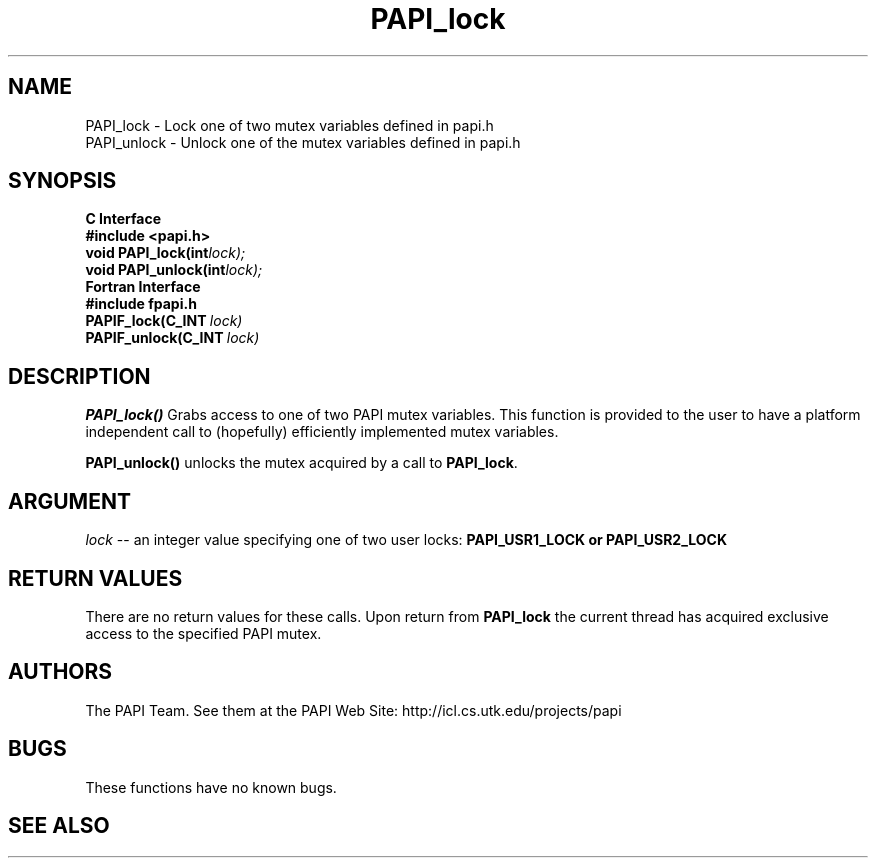 .\" $Id$
.TH "PAPI_lock" 3 "November, 2003" "PAPI Programmer's Reference" "PAPI"

.SH NAME
PAPI_lock \- Lock one of two mutex variables defined in papi.h
 PAPI_unlock \- Unlock one of the mutex variables defined in papi.h

.SH SYNOPSIS
.B C Interface
.nf
.B #include <papi.h>
.BI void\ PAPI_lock(int lock);
.BI void\ PAPI_unlock(int lock);
.fi
.B Fortran Interface
.nf
.B #include "fpapi.h"
.BI PAPIF_lock(C_INT\  lock)
.BI PAPIF_unlock(C_INT\  lock)
.fi

.SH DESCRIPTION
.B "PAPI_lock()"
Grabs access to one of two PAPI mutex variables. This function is provided to the 
user to have a platform independent call to  (hopefully) efficiently
implemented mutex variables.
.LP
.B "PAPI_unlock()"
unlocks the mutex acquired by a call to
.BR PAPI_lock .

.SH ARGUMENT
.I lock
--  an integer value specifying one of two user locks: 
.B "PAPI_USR1_LOCK" or "PAPI_USR2_LOCK"

.SH RETURN VALUES
There are no return values for these calls. Upon return from
.B PAPI_lock
the current thread has acquired exclusive access to the specified PAPI mutex.

.SH AUTHORS
The PAPI Team. See them at the PAPI Web Site: 
http://icl.cs.utk.edu/projects/papi

.SH BUGS
These functions have no known bugs.

.SH SEE ALSO

